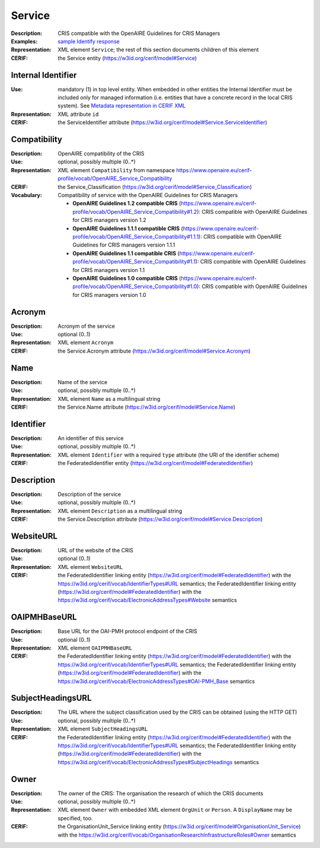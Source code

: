 .. _service:


Service
=======
:Description: CRIS compatible with the OpenAIRE Guidelines for CRIS Managers
:Examples: `sample Identify response <https://github.com/openaire/guidelines-cris-managers/blob/v1.2/samples/openaire_oaipmh_example_Identify.xml>`_
:Representation: XML element ``Service``; the rest of this section documents children of this element
:CERIF: the Service entity (`<https://w3id.org/cerif/model#Service>`_)


Internal Identifier
^^^^^^^^^^^^^^^^^^^
:Use: mandatory (1) in top level entity. When embedded in other entities the Internal Identifier must be included only for managed information (i.e. entities that have a concrete record in the local CRIS system). See `Metadata representation in CERIF XML <https://openaire-guidelines-for-cris-managers.readthedocs.io/en/v1.2/implementation.html#metadata-representation-in-cerif-xml>`_
:Representation: XML attribute ``id``
:CERIF: the ServiceIdentifier attribute (`<https://w3id.org/cerif/model#Service.ServiceIdentifier>`_)


Compatibility
^^^^^^^^^^^^^
:Description: OpenAIRE compatibility of the CRIS
:Use: optional, possibly multiple (0..*)
:Representation: XML element ``Compatibility`` from namespace `<https://www.openaire.eu/cerif-profile/vocab/OpenAIRE_Service_Compatibility>`_
:CERIF: the Service_Classification (`<https://w3id.org/cerif/model#Service_Classification>`_)
:Vocabulary: Compatibility of service with the OpenAIRE Guidelines for CRIS Managers

  * **OpenAIRE Guidelines 1.2 compatible CRIS** (`<https://www.openaire.eu/cerif-profile/vocab/OpenAIRE_Service_Compatibility#1.2>`_): CRIS compatible with OpenAIRE Guidelines for CRIS managers version 1.2
  * **OpenAIRE Guidelines 1.1.1 compatible CRIS** (`<https://www.openaire.eu/cerif-profile/vocab/OpenAIRE_Service_Compatibility#1.1.1>`_): CRIS compatible with OpenAIRE Guidelines for CRIS managers version 1.1.1
  * **OpenAIRE Guidelines 1.1 compatible CRIS** (`<https://www.openaire.eu/cerif-profile/vocab/OpenAIRE_Service_Compatibility#1.1>`_): CRIS compatible with OpenAIRE Guidelines for CRIS managers version 1.1
  * **OpenAIRE Guidelines 1.0 compatible CRIS** (`<https://www.openaire.eu/cerif-profile/vocab/OpenAIRE_Service_Compatibility#1.0>`_): CRIS compatible with OpenAIRE Guidelines for CRIS managers version 1.0



Acronym
^^^^^^^
:Description: Acronym of the service
:Use: optional (0..1)
:Representation: XML element ``Acronym``
:CERIF: the Service.Acronym attribute (`<https://w3id.org/cerif/model#Service.Acronym>`_)



Name
^^^^
:Description: Name of the service
:Use: optional, possibly multiple (0..*)
:Representation: XML element ``Name`` as a multilingual string
:CERIF: the Service.Name attribute (`<https://w3id.org/cerif/model#Service.Name>`_)



Identifier
^^^^^^^^^^
:Description: An identifier of this service
:Use: optional, possibly multiple (0..*)
:Representation: XML element ``Identifier`` with a required ``type`` attribute (the URI of the identifier scheme)
:CERIF: the FederatedIdentifier entity (`<https://w3id.org/cerif/model#FederatedIdentifier>`_)



Description
^^^^^^^^^^^
:Description: Description of the service
:Use: optional, possibly multiple (0..*)
:Representation: XML element ``Description`` as a multilingual string
:CERIF: the Service.Description attribute (`<https://w3id.org/cerif/model#Service.Description>`_)



WebsiteURL
^^^^^^^^^^
:Description: URL of the website of the CRIS
:Use: optional (0..1)
:Representation: XML element ``WebsiteURL``
:CERIF: the FederatedIdentifier linking entity (`<https://w3id.org/cerif/model#FederatedIdentifier>`_) with the `<https://w3id.org/cerif/vocab/IdentifierTypes#URL>`_ semantics; the FederatedIdentifier linking entity (`<https://w3id.org/cerif/model#FederatedIdentifier>`_) with the `<https://w3id.org/cerif/vocab/ElectronicAddressTypes#Website>`_ semantics



OAIPMHBaseURL
^^^^^^^^^^^^^
:Description: Base URL for the OAI-PMH protocol endpoint of the CRIS
:Use: optional (0..1)
:Representation: XML element ``OAIPMHBaseURL``
:CERIF: the FederatedIdentifier linking entity (`<https://w3id.org/cerif/model#FederatedIdentifier>`_) with the `<https://w3id.org/cerif/vocab/IdentifierTypes#URL>`_ semantics; the FederatedIdentifier linking entity (`<https://w3id.org/cerif/model#FederatedIdentifier>`_) with the `<https://w3id.org/cerif/vocab/ElectronicAddressTypes#OAI-PMH_Base>`_ semantics



SubjectHeadingsURL
^^^^^^^^^^^^^^^^^^
:Description: The URL where the subject classification used by the CRIS can be obtained (using the HTTP GET)
:Use: optional, possibly multiple (0..*)
:Representation: XML element ``SubjectHeadingsURL``
:CERIF: the FederatedIdentifier linking entity (`<https://w3id.org/cerif/model#FederatedIdentifier>`_) with the `<https://w3id.org/cerif/vocab/IdentifierTypes#URL>`_ semantics; the FederatedIdentifier linking entity (`<https://w3id.org/cerif/model#FederatedIdentifier>`_) with the `<https://w3id.org/cerif/vocab/ElectronicAddressTypes#SubjectHeadings>`_ semantics



Owner
^^^^^
:Description: The owner of the CRIS: The organisation the research of which the CRIS documents
:Use: optional, possibly multiple (0..*)
:Representation: XML element ``Owner`` with embedded XML element ``OrgUnit`` or ``Person``. A ``DisplayName`` may be specified, too.
:CERIF: the OrganisationUnit_Service linking entity (`<https://w3id.org/cerif/model#OrganisationUnit_Service>`_) with the `<https://w3id.org/cerif/vocab/OrganisationResearchInfrastructureRoles#Owner>`_ semantics




